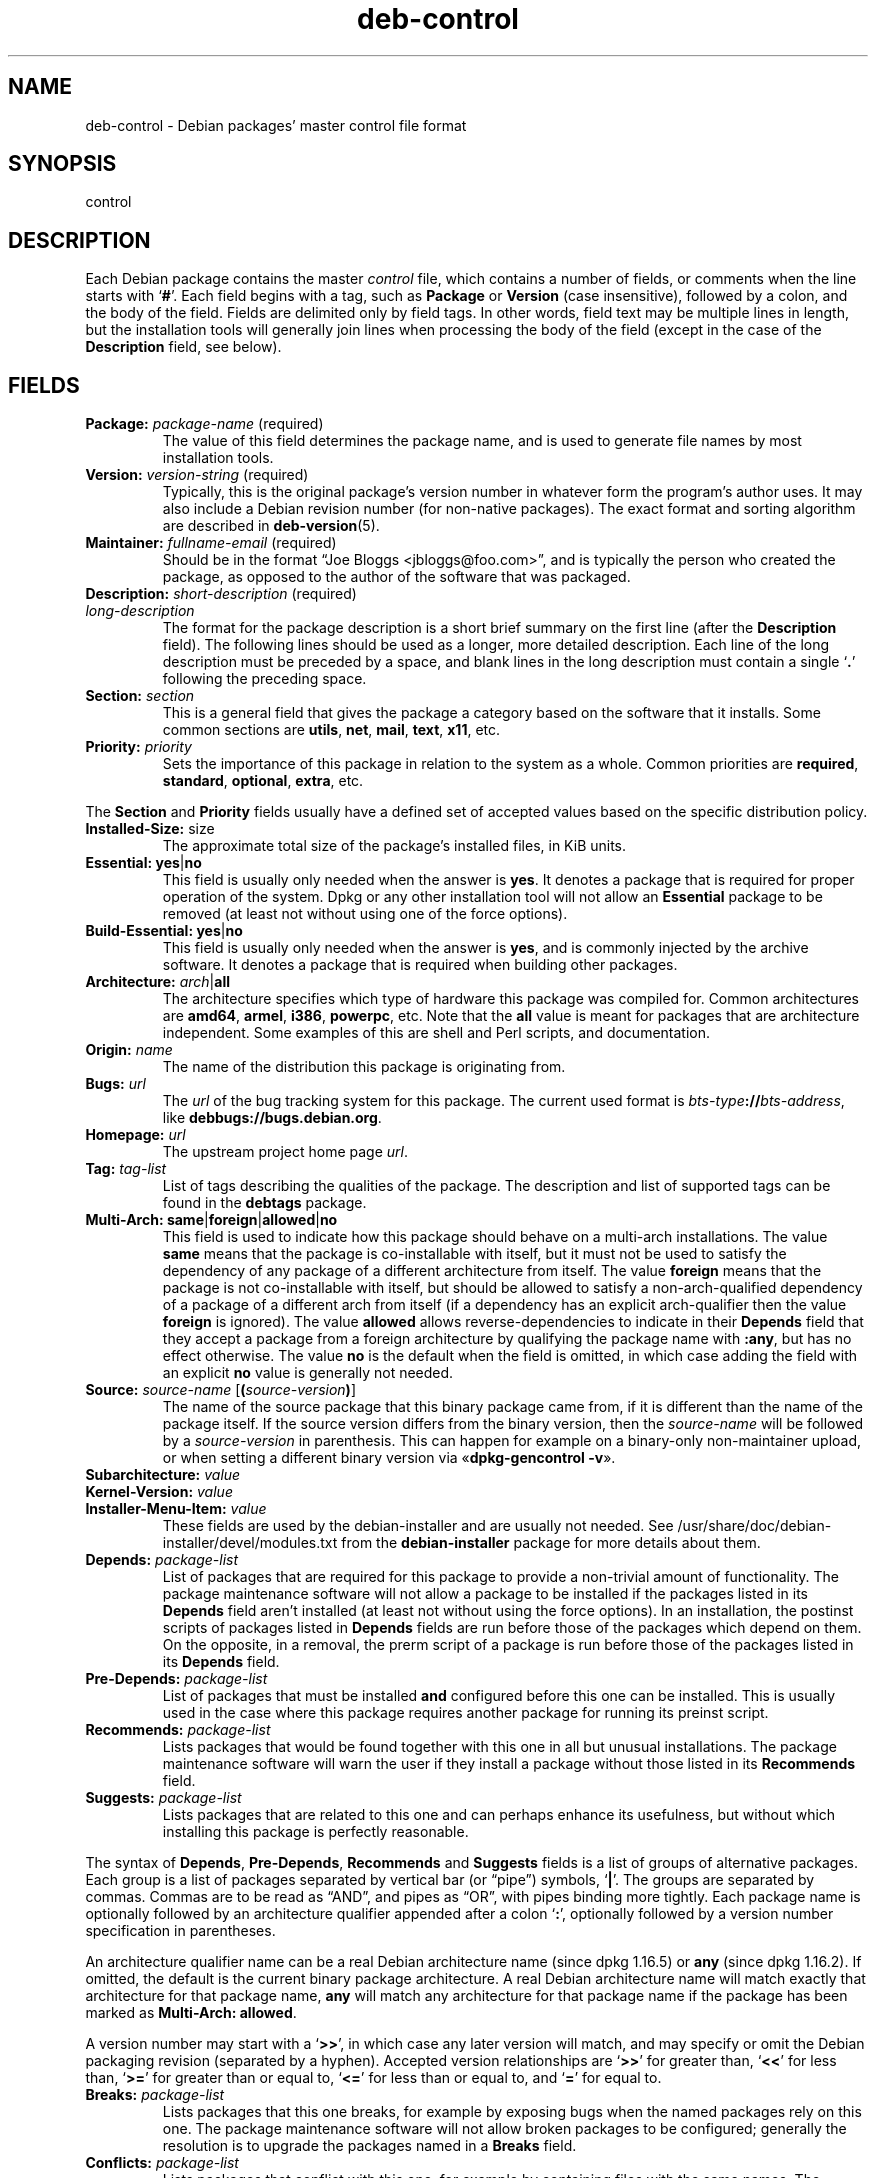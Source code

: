 .\" dpkg manual page - deb-control(5)
.\"
.\" Copyright © 1995 Raul Miller, Ian Jackson, Ian Murdock
.\" Copyright © 1999 Ben Collins <bcollins@debian.org>
.\" Copyright © 2000 Wichert Akkerman <wakkerma@debian.org>
.\" Copyright © 2007-2011, 2013-2015 Guillem Jover <guillem@debian.org>
.\" Copyright © 2008-2012 Raphaël Hertzog <hertzog@debian.org>
.\"
.\" This is free software; you can redistribute it and/or modify
.\" it under the terms of the GNU General Public License as published by
.\" the Free Software Foundation; either version 2 of the License, or
.\" (at your option) any later version.
.\"
.\" This is distributed in the hope that it will be useful,
.\" but WITHOUT ANY WARRANTY; without even the implied warranty of
.\" MERCHANTABILITY or FITNESS FOR A PARTICULAR PURPOSE.  See the
.\" GNU General Public License for more details.
.\"
.\" You should have received a copy of the GNU General Public License
.\" along with this program.  If not, see <https://www.gnu.org/licenses/>.
.
.TH deb\-control 5 "2013-12-20" "Debian Project" "Debian"
.SH NAME
deb\-control \- Debian packages' master control file format
.
.SH SYNOPSIS
control
.
.SH DESCRIPTION
Each Debian package contains the master \fIcontrol\fP file, which contains
a number of fields, or comments when the line starts with \(oq\fB#\fP\(cq.
Each field begins with a tag, such as
.B Package
or
.B Version
(case insensitive), followed by a colon, and the body of the field.
Fields are delimited only by field tags. In other words, field text
may be multiple lines in length, but the installation tools will
generally join lines when processing the body of the field (except
in the case of the
.B Description
field, see below).
.
.SH FIELDS
.TP
.BR Package: " \fIpackage-name\fP (required)"
The value of this field determines the package name, and is used to
generate file names by most installation tools.
.TP
.BR Version: " \fIversion-string\fP (required)"
Typically, this is the original package's version number in whatever form
the program's author uses. It may also include a Debian revision number
(for non-native packages). The exact format and sorting algorithm
are described in
.BR deb\-version (5).
.TP
.BR Maintainer: " \fIfullname-email\fP (required)"
Should be in the format \(lqJoe Bloggs <jbloggs@foo.com>\(rq, and is typically
the person who created the package, as opposed to the author of the
software that was packaged.
.TP
.BR Description: " \fIshort-description\fP (required)"
.TQ
.BI " " "long-description"
.br
The format for the package description is a short brief summary on the
first line (after the \fBDescription\fP field). The following lines should be
used as a longer, more detailed description. Each line of the long description
must be preceded by a space, and blank lines in the long description must
contain a single \(oq\fB.\fP\(cq following the preceding space.
.TP
.BI Section: " section"
This is a general field that gives the package a category based on the
software that it installs.
Some common sections are \fButils\fP, \fBnet\fP, \fBmail\fP, \fBtext\fP,
\fBx11\fP, etc.
.TP
.BI Priority: " priority"
Sets the importance of this package in relation to the system as a whole.
Common priorities are \fBrequired\fP, \fBstandard\fP, \fBoptional\fP,
\fBextra\fP, etc.
.LP
The
.B Section
and
.B Priority
fields usually have a defined set of accepted values based on the specific
distribution policy.
.
.TP
.BR Installed\-Size: " size"
The approximate total size of the package's installed files, in KiB units.
.
.TP
.BR Essential: " \fByes\fP|\fBno\fP"
This field is usually only needed when the answer is \fByes\fP. It denotes
a package that is required for proper operation of the system. Dpkg
or any other installation tool will not allow an
.B Essential
package to be removed (at least not without using one of the force options).
.TP
.BR Build\-Essential: " \fByes\fP|\fBno\fP"
This field is usually only needed when the answer is \fByes\fP, and is
commonly injected by the archive software.
It denotes a package that is required when building other packages.
.TP
.BR Architecture: " \fIarch\fP|\fBall\fP"
The architecture specifies which type of hardware this package was compiled
for.
Common architectures are \fBamd64\fP, \fBarmel\fP, \fBi386\fP, \fBpowerpc\fP,
etc.
Note that the
.B all
value is meant for packages that are architecture independent.
Some examples of this are shell and Perl scripts, and documentation.
.TP
.BI Origin: " name"
The name of the distribution this package is originating from.
.TP
.BI Bugs: " url"
The \fIurl\fP of the bug tracking system for this package. The current
used format is \fIbts-type\fP\fB://\fP\fIbts-address\fP, like
\fB\%debbugs://bugs.debian.org\fP.
.TP
.BI Homepage: " url"
The upstream project home page \fIurl\fP.
.TP
.BI Tag: " tag-list"
List of tags describing the qualities of the package. The description and
list of supported tags can be found in the \fB\%debtags\fP package.
.TP
.BR Multi\-Arch: " \fBsame\fP|\fBforeign\fP|\fBallowed\fP|\fBno\fP"
This field is used to indicate how this package should behave on a multi-arch
installations. The value \fBsame\fP means that the package is co-installable
with itself, but it must not be used to satisfy the dependency of any package
of a different architecture from itself.
The value \fBforeign\fP means that the package is not co-installable with
itself, but should be allowed to satisfy a non-arch-qualified dependency of
a package of a different arch from itself (if a dependency has an explicit
arch-qualifier then the value \fBforeign\fP is ignored).
The value \fBallowed\fP allows reverse-dependencies to indicate in their
\fBDepends\fP field that they accept a package from a foreign architecture by
qualifying the package name with \fB:any\fP, but has no effect otherwise.
The value \fBno\fP is the default when the field is omitted, in which case
adding the field with an explicit \fBno\fP value is generally not needed.
.TP
.BR Source: " \fIsource-name\fP [\fB(\fP\fIsource-version\fP\fB)\fP]"
The name of the source package that this binary package came from, if it is
different than the name of the package itself.
If the source version differs from the binary version, then the
\fIsource-name\fP will be followed by a \fIsource-version\fP in parenthesis.
This can happen for example on a binary-only non-maintainer upload, or when
setting a different binary version via \(Fo\fBdpkg\-gencontrol \-v\fP\(Fc.
.TP
.BI Subarchitecture: " value"
.TQ
.BI Kernel\-Version: " value"
.TQ
.BI Installer\-Menu\-Item: " value"
These fields are used by the debian\-installer and are usually not needed.
See /usr/share/doc/debian\-installer/devel/modules.txt from the
.B debian\-installer
package for more details about them.

.TP
.BI Depends: " package-list"
List of packages that are required for this package to provide a
non-trivial amount of functionality. The package maintenance software
will not allow a package to be installed if the packages listed in its
.B Depends
field aren't installed (at least not without using the force options).
In an installation, the postinst scripts of packages listed in \fBDepends\fP
fields are run before those of the packages which depend on them. On the
opposite, in a removal, the prerm script of a package is run before
those of the packages listed in its \fBDepends\fP field.
.TP
.BI Pre\-Depends: " package-list"
List of packages that must be installed
.B and
configured before this one can be installed. This is usually used in the
case where this package requires another package for running its preinst
script.
.TP
.BI Recommends: " package-list"
Lists packages that would be found together with this one in all but
unusual installations. The package maintenance software will warn the
user if they install a package without those listed in its
.B Recommends
field.
.TP
.BI Suggests: " package-list"
Lists packages that are related to this one and can perhaps enhance
its usefulness, but without which installing this package is perfectly
reasonable.
.LP
The syntax of
.BR Depends ,
.BR Pre\-Depends ,
.B Recommends
and
.B Suggests
fields is a list of groups of alternative packages. Each group is a list
of packages separated by vertical bar (or \(lqpipe\(rq) symbols,
\(oq\fB|\fP\(cq.
The groups are separated by commas.
Commas are to be read as \(lqAND\(rq, and pipes as \(lqOR\(rq, with pipes
binding more tightly.
Each package name is optionally followed by an architecture qualifier
appended after a colon \(oq\fB:\fP\(cq, optionally followed by a version
number specification in parentheses.
.LP
An architecture qualifier name can be a real Debian architecture name
(since dpkg 1.16.5) or \fBany\fP (since dpkg 1.16.2).
If omitted, the default is the current binary package architecture.
A real Debian architecture name will match exactly that architecture for
that package name, \fBany\fP will match any architecture for that package
name if the package has been marked as \fBMulti\-Arch: allowed\fP.
.LP
A version number may start with a \(oq\fB>>\fP\(cq, in which case any later
version will match, and may specify or omit the Debian packaging revision
(separated by a hyphen).
Accepted version relationships are \(oq\fB>>\fP\(cq for greater than,
\(oq\fB<<\fP\(cq for less than, \(oq\fB>=\fP\(cq for greater than or
equal to, \(oq\fB<=\fP\(cq for less than or equal to, and \(oq\fB=\fP\(cq
for equal to.
.TP
.BI Breaks: " package-list"
Lists packages that this one breaks, for example by exposing bugs
when the named packages rely on this one. The package maintenance
software will not allow broken packages to be configured; generally
the resolution is to upgrade the packages named in a
.B Breaks
field.
.TP
.BI Conflicts: " package-list"
Lists packages that conflict with this one, for example by containing
files with the same names. The package maintenance software will not
allow conflicting packages to be installed at the same time. Two
conflicting packages should each include a
.B \%Conflicts
line mentioning the other.
.TP
.BI Replaces: " package-list"
List of packages files from which this one replaces. This is used for
allowing this package to overwrite the files of another package and
is usually used with the
.B Conflicts
field to force removal of the other package, if this one also has the
same files as the conflicted package.
.LP
The syntax of
.BR Breaks ,
.B Conflicts
and
.B Replaces
is a list of package names, separated by commas (and optional whitespace).
In the
.B Breaks
and
.B Conflicts
fields, the comma should be read as \(lqOR\(rq.
An optional architecture qualifier can also be appended to the package name
with the same syntax as above, but the default is \fBany\fP instead of the
binary package architecture.
An optional version can also be given with the same syntax as above for the
.BR Breaks ,
.B Conflicts
and
.B Replaces
fields.
.
.TP
.BI Provides: " package-list"
This is a list of virtual packages that this one provides.
Usually this is used in the case of several packages all providing the
same service.
For example, sendmail and exim can serve as a mail server, so they
provide a common package (\(lqmail\-transport\-agent\(rq) on which
other packages can depend.
This will allow sendmail or exim to serve as a valid option to satisfy
the dependency.
This prevents the packages that depend on a mail server from having to
know the package names for all of them, and using \(oq\fB|\fP\(cq to
separate the list.
.LP
The syntax of
.B Provides
is a list of package names, separated by commas (and optional whitespace).
An optional architecture qualifier can also be appended to the package
name with the same syntax as above.
If omitted, the default is the current binary package architecture.
An optional exact (equal to) version can also be given with the same
syntax as above (honored since dpkg 1.17.11).
.
.TP
.BI Built\-Using: " package-list"
This field lists extra source packages that were used during the build of this
binary package.  This is an indication to the archive maintenance software that
these extra source packages must be kept whilst this binary package is
maintained.
This field must be a list of source package names with strict \(oq\fB=\fP\(cq
version relationships.  Note that the archive maintenance software is likely to
refuse to accept an upload which declares a
.B Built\-Using
relationship which cannot be satisfied within the archive.
.
.TP
.BI Built\-For\-Profiles: " profile-list"
This field specifies a whitespace separated list of build profiles that this
binary packages was built with.
.
.SH EXAMPLE
.\" .RS
.nf
# Comment
Package: grep
Essential: yes
Priority: required
Section: base
Maintainer: Wichert Akkerman <wakkerma@debian.org>
Architecture: sparc
Version: 2.4\-1
Pre\-Depends: libc6 (>= 2.0.105)
Provides: rgrep
Conflicts: rgrep
Description: GNU grep, egrep and fgrep.
 The GNU family of grep utilities may be the "fastest grep in the west".
 GNU grep is based on a fast lazy-state deterministic matcher (about
 twice as fast as stock Unix egrep) hybridized with a Boyer-Moore-Gosper
 search for a fixed string that eliminates impossible text from being
 considered by the full regexp matcher without necessarily having to
 look at every character. The result is typically many times faster
 than Unix grep or egrep. (Regular expressions containing backreferencing
 will run more slowly, however).
.fi
.\" .RE
.
.SH SEE ALSO
.BR deb (5),
.BR deb\-version (5),
.BR debtags (1),
.BR dpkg (1),
.BR dpkg\-deb (1).
